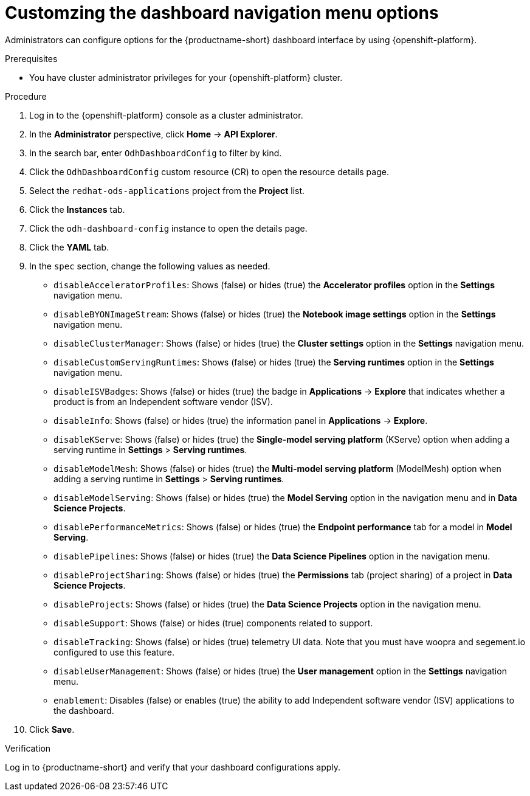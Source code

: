 :_module-type: PROCEDURE

[id="customzing-the-dashboard-navigation-menu-options_{context}"]
= Customzing the dashboard navigation menu options

[role='_abstract']
Administrators can configure options for the {productname-short} dashboard interface by using {openshift-platform}. 

.Prerequisites
* You have cluster administrator privileges for your {openshift-platform} cluster.

.Procedure
. Log in to the {openshift-platform} console as a cluster administrator.
. In the *Administrator* perspective, click *Home* -> *API Explorer*.
. In the search bar, enter `OdhDashboardConfig` to filter by kind.
. Click the `OdhDashboardConfig` custom resource (CR) to open the resource details page.
. Select the `redhat-ods-applications` project from the *Project* list.
. Click the *Instances* tab.
. Click the `odh-dashboard-config` instance to open the details page.
. Click the *YAML* tab.
. In the `spec` section, change the following values as needed. 
+
* `disableAcceleratorProfiles`: Shows (false) or hides (true) the *Accelerator profiles* option in the *Settings* navigation menu.
* `disableBYONImageStream`: Shows (false) or hides (true) the *Notebook image settings* option in the *Settings* navigation menu.
* `disableClusterManager`: Shows (false) or hides (true) the *Cluster settings* option in the *Settings* navigation menu.
* `disableCustomServingRuntimes`: Shows (false) or hides (true) the *Serving runtimes* option in the *Settings* navigation menu.
* `disableISVBadges`: Shows (false) or hides (true) the badge in *Applications* -> *Explore* that indicates whether a product is from an Independent software vendor (ISV).
* `disableInfo`: Shows (false) or hides (true) the information panel in *Applications* -> *Explore*.
* `disableKServe`: Shows (false) or hides (true) the *Single-model serving platform* (KServe) option when adding a serving runtime in *Settings* > *Serving runtimes*.
* `disableModelMesh`: Shows (false) or hides (true) the *Multi-model serving platform* (ModelMesh) option when adding a serving runtime in *Settings* > *Serving runtimes*.
* `disableModelServing`: Shows (false) or hides (true) the *Model Serving* option in the navigation menu and in *Data Science Projects*.
* `disablePerformanceMetrics`: Shows (false) or hides (true) the *Endpoint performance* tab for a model in *Model Serving*.
* `disablePipelines`: Shows (false) or hides (true) the *Data Science Pipelines* option in the navigation menu.
* `disableProjectSharing`: Shows (false) or hides (true) the *Permissions* tab (project sharing) of a project in *Data Science Projects*.
* `disableProjects`: Shows (false) or hides (true) the *Data Science Projects* option in the navigation menu.
* `disableSupport`: Shows (false) or hides (true) components related to support.
* `disableTracking`: Shows (false) or hides (true) telemetry UI data. Note that you must have woopra and segement.io configured to use this feature.
* `disableUserManagement`: Shows (false) or hides (true) the *User management* option in the *Settings* navigation menu.
* `enablement`: Disables (false) or enables (true) the ability to add Independent software vendor (ISV) applications to the dashboard.







. Click *Save*.

.Verification
Log in to {productname-short} and verify that your dashboard configurations apply.

//[role="_additional-resources"]
//.Additional resources